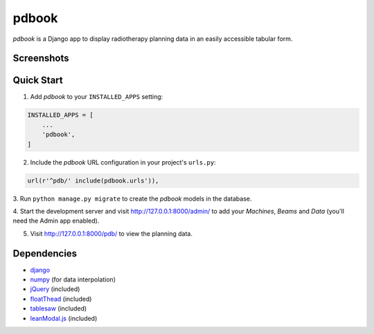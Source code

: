 ======
pdbook
======
*pdbook* is a Django app to display radiotherapy planning data in an easily
accessible tabular form.

Screenshots
-----------

Quick Start
-----------
1. Add *pdbook* to your ``INSTALLED_APPS`` setting:

.. code-block:: python

    INSTALLED_APPS = [
        ...
        'pdbook',
    ]

2. Include the *pdbook* URL configuration in your project's ``urls.py``:

.. code-block:: python

    url(r'^pdb/' include(pdbook.urls')),

3. Run ``python manage.py migrate`` to create the *pdbook* models in the
database.

4. Start the development server and visit http://127.0.0.1:8000/admin/ to add
your *Machines*, *Beams* and *Data* (you'll need the Admin app enabled).

5. Visit http://127.0.0.1:8000/pdb/ to view the planning data.

Dependencies
------------
* `django <https://www.djangoproject.com>`_
* `numpy <https://www.numpy.org>`_ (for data interpolation)
* `jQuery <https://jquery.com>`_ (included)
* `floatThead <https://github.com/mkoryak/floatThead>`_ (included)
* `tablesaw <https://github.com/filamentgroup/tablesaw>`_ (included)
* `leanModal.js <https://leanmodal.finelysliced.com.au>`_ (included)
